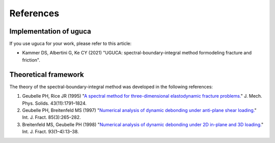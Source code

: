 References
==========

Implementation of uguca
-----------------------

If you use uguca for your work, please refer to this article:

- Kammer DS, Albertini G, Ke CY (2021) "UGUCA: spectral-boundary-integral method formodeling fracture and friction".

  
Theoretical framework
---------------------

The theory of the spectral-boundary-integral method was developed in the following references:

1. Geubelle PH, Rice JR (1995) "`A spectral method for three-dimensional elastodynamic fracture problems. <https://www.sciencedirect.com/science/article/abs/pii/002250969500043I>`_" J. Mech. Phys. Solids. 43(11):1791–1824.
2. Geubelle PH, Breitenfeld MS (1997) "`Numerical analysis of dynamic debonding under anti-plane shear loading. <https://link.springer.com/article/10.1023/A:1007498300031>`_" Int. J. Fract. 85(3):265–282.
3. Breitenfeld MS, Geubelle PH (1998) "`Numerical analysis of dynamic debonding under 2D in-plane and 3D loading. <https://link.springer.com/article/10.1023/A:1007535703095>`_" Int. J. Fract. 93(1–4):13–38.
